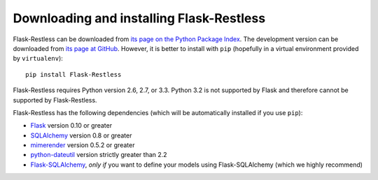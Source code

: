 Downloading and installing Flask-Restless
=========================================

Flask-Restless can be downloaded from `its page on the Python Package Index
<http://pypi.python.org/pypi/Flask-Restless>`_. The development version can be
downloaded from `its page at GitHub
<http://github.com/jfinkels/flask-restless>`_. However, it is better to install
with ``pip`` (hopefully in a virtual environment provided by ``virtualenv``)::

    pip install Flask-Restless

Flask-Restless requires Python version 2.6, 2.7, or 3.3. Python 3.2 is not
supported by Flask and therefore cannot be supported by Flask-Restless.

Flask-Restless has the following dependencies (which will be automatically
installed if you use ``pip``):

* `Flask <http://flask.pocoo.org>`_ version 0.10 or greater
* `SQLAlchemy <http://sqlalchemy.org>`_ version 0.8 or greater
* `mimerender <http://mimerender.readthedocs.org>`_ version 0.5.2 or greater
* `python-dateutil <http://labix.org/python-dateutil>`_ version strictly
  greater than 2.2
* `Flask-SQLAlchemy <http://packages.python.org/Flask-SQLAlchemy>`_, *only if*
  you want to define your models using Flask-SQLAlchemy (which we highly
  recommend)
